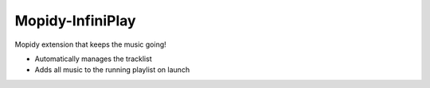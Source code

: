 *****************
Mopidy-InfiniPlay
*****************

Mopidy extension that keeps the music going!

- Automatically manages the tracklist
- Adds all music to the running playlist on launch
